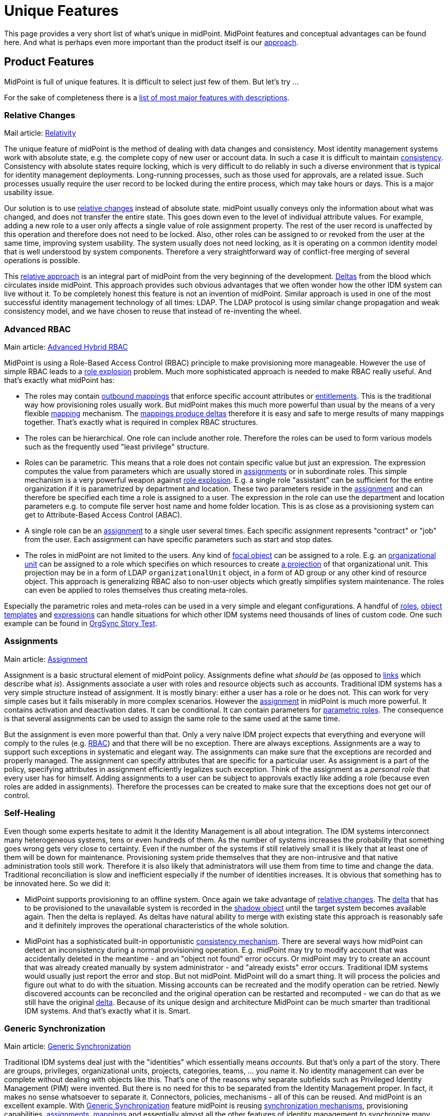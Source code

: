 = Unique Features
:page-wiki-name: Unique Features
:page-wiki-id: 655450
:page-wiki-metadata-create-user: semancik
:page-wiki-metadata-create-date: 2011-04-29T12:35:59.008+02:00
:page-wiki-metadata-modify-user: semancik
:page-wiki-metadata-modify-date: 2014-01-31T14:31:54.836+01:00
:page-display-order: 20
:page-upkeep-status: red
:page-upkeep-note: Very outdated, not effective

This page provides a very short list of what's unique in midPoint.
MidPoint features and conceptual advantages can be found here.
And what is perhaps even more important than the product itself is our xref:/midpoint/introduction/approach/[approach].


== Product Features

MidPoint is full of unique features.
It is difficult to select just few of them.
But let's try ...

For the sake of completeness there is a xref:/midpoint/features/current/[list of most major features with descriptions].


=== Relative Changes

Mail article: xref:/midpoint/reference/latest/concepts/relativity/[Relativity]

The unique feature of midPoint is the method of dealing with data changes and consistency.
Most identity management systems work with absolute state, e.g. the complete copy of new user or account data.
In such a case it is difficult to maintain xref:/iam/idm-consistency/[consistency]. Consistency with absolute states require locking, which is very difficult to do reliably in such a diverse environment that is typical for identity management deployments.
Long-running processes, such as those used for approvals, are a related issue.
Such processes usually require the user record to be locked during the entire process, which may take hours or days.
This is a major usability issue.

Our solution is to use xref:/midpoint/devel/prism/concepts/deltas/[relative changes] instead of absolute state.
midPoint usually conveys only the information about what was changed, and does not transfer the entire state.
This goes down even to the level of individual attribute values.
For example, adding a new role to a user only affects a single value of role assignment property.
The rest of the user record is unaffected by this operation and therefore does not need to be locked.
Also, other roles can be assigned to or revoked from the user at the same time, improving system usability.
The system usually does not need locking, as it is operating on a common identity model that is well understood by system components.
Therefore a very straightforward way of conflict-free merging of several operations is possible.

This xref:/midpoint/reference/latest/concepts/relativity/[relative approach] is an integral part of midPoint from the very beginning of the development.
xref:/midpoint/devel/prism/concepts/deltas/[Deltas] from the blood which circulates inside midPoint.
This approach provides such obvious advantages that we often wonder how the other IDM system can live without it.
To be completely honest this feature is not an invention of midPoint.
Similar approach is used in one of the most successful identity management technology of all times: LDAP.
The LDAP protocol is using similar change propagation and weak consistency model, and we have chosen to reuse that instead of re-inventing the wheel.


=== Advanced RBAC

Main article: xref:/midpoint/reference/latest/roles-policies/rbac/[Advanced Hybrid RBAC]

MidPoint is using a Role-Based Access Control (RBAC) principle to make provisioning more manageable.
However the use of simple RBAC leads to a xref:/iam/role-explosion/[role explosion] problem.
Much more sophisticated approach is needed to make RBAC really useful.
And that's exactly what midPoint has:

* The roles may contain xref:/midpoint/reference/latest/expressions/mappings/outbound-mapping/[outbound mappings] that enforce specific account attributes or xref:/midpoint/reference/latest/resources/entitlements/[entitlements]. This is the traditional way how provisioning roles usually work.
But midPoint makes this much more powerful than usual by the means of a very flexible xref:/midpoint/reference/latest/expressions/mappings/[mapping] mechanism.
The xref:/midpoint/reference/latest/expressions/mappings/mapping-relativity/[mappings produce deltas] therefore it is easy and safe to merge results of many mappings together.
That's exactly what is required in complex RBAC structures.

* The roles can be hierarchical.
One role can include another role.
Therefore the roles can be used to form various models such as the frequently used "least privilege" structure.

* Roles can be parametric.
This means that a role does not contain specific value but just an expression.
The expression computes the value from parameters which are usually stored in xref:/midpoint/reference/latest/roles-policies/assignment/[assignments] or in subordinate roles.
This simple mechanism is a very powerful weapon against xref:/iam/role-explosion/[role explosion]. E.g. a single role "assistant" can be sufficient for the entire organization if it is parametrized by department and location.
These two parameters reside in the xref:/midpoint/reference/latest/roles-policies/assignment/[assignment] and can therefore be specified each time a role is assigned to a user.
The expression in the role can use the department and location parameters e.g. to compute file server host name and home folder location.
This is as close as a provisioning system can get to Attribute-Based Access Control (ABAC).

* A single role can be an xref:/midpoint/reference/latest/roles-policies/assignment/[assignment] to a single user several times.
Each specific assignment represents "contract" or "job" from the user.
Each assignment can have specific parameters such as start and stop dates.

* The roles in midPoint are not limited to the users.
Any kind of xref:/midpoint/reference/latest/schema/focus-and-projections/[focal object] can be assigned to a role.
E.g. an xref:/midpoint/reference/latest/org/organizational-structure/[organizational unit] can be assigned to a role which specifies on which resources to create xref:/midpoint/reference/latest/schema/focus-and-projections/[a projection] of that organizational unit.
This projection may be in a form of LDAP `organizationalUnit` object, in a form of AD group or any other kind of resource object.
This approach is generalizing RBAC also to non-user objects which greatly simplifies system maintenance.
The roles can even be applied to roles themselves thus creating meta-roles.

Especially the parametric roles and meta-roles can be used in a very simple and elegant configurations.
A handful of xref:/midpoint/reference/latest/roles-policies/rbac/[roles], xref:/midpoint/reference/latest/expressions/object-template/[object templates] and xref:/midpoint/reference/latest/expressions/expressions/[expressions] can handle situations for which other IDM systems need thousands of lines of custom code.
One such example can be found in xref:/midpoint/reference/latest/samples/story-tests/orgsync/[OrgSync Story Test].


=== Assignments

Main article: xref:/midpoint/reference/latest/roles-policies/assignment/[Assignment]

Assignment is a basic structural element of midPoint policy.
Assignments define what _should be_ (as opposed to xref:/midpoint/reference/latest/roles-policies/assignment/assigning-vs-linking/[links] which describe what _is_). Assignments associate a user with roles and resource objects such as accounts.
Traditional IDM systems has a very simple structure instead of assignment.
It is mostly binary: either a user has a role or he does not.
This can work for very simple cases but it fails miserably in more complex scenarios.
However the xref:/midpoint/reference/latest/roles-policies/assignment/[assignment] in midPoint is much more powerful.
It contains activation and deactivation dates.
It can be conditional.
It can contain parameters for xref:/midpoint/reference/latest/roles-policies/rbac/[parametric roles]. The consequence is that several assignments can be used to assign the same role to the same used at the same time.

But the assignment is even more powerful than that.
Only a very naive IDM project expects that everything and everyone will comply to the rules (e.g. xref:/midpoint/reference/latest/roles-policies/rbac/[RBAC]) and that there will be no exception.
There are always exceptions.
Assignments are a way to support such exceptions in systematic and elegant way.
The assignments can make sure that the exceptions are recorded and properly managed.
The assignment can specify attributes that are specific for a particular user.
As assignment is a part of the policy, specifying attributes in assignment efficiently legalizes such exception.
Think of the assignment as a _personal role_ that every user has for himself.
Adding assignments to a user can be subject to approvals exactly like adding a role (because even roles are added in assignments).
Therefore the processes can be created to make sure that the exceptions does not get our of control.


=== Self-Healing

Even though some experts hesitate to admit it the Identity Management is all about integration.
The IDM systems interconnect many heterogeneous systems, tens or even hundreds of them.
As the number of systems increases the probability that something goes wrong gets very close to certainty.
Even if the number of the systems if still relatively small it is likely that at least one of them will be down for maintenance.
Provisioning system pride themselves that they are non-intrusive and that native administration tools still work.
Therefore it is also likely that administrators will use them from time to time and change the data.
Traditional reconciliation is slow and inefficient especially if the number of identities increases.
It is obvious that something has to be innovated here.
So we did it:

* MidPoint supports provisioning to an offline system.
Once again we take advantage of xref:/midpoint/reference/latest/concepts/relativity/[relative changes]. The xref:/midpoint/devel/prism/concepts/deltas/[delta] that has to be provisioned to the unavailable system is recorded in the xref:/midpoint/reference/latest/resources/shadow/[shadow object] until the target system becomes available again.
Then the delta is replayed.
As deltas have natural ability to merge with existing state this approach is reasonably safe and it definitely improves the operational characteristics of the whole solution.

* MidPoint has a sophisticated built-in opportunistic xref:/midpoint/reference/latest/synchronization/consistency/[consistency mechanism]. There are several ways how midPoint can detect an inconsistency during a normal provisioning operation.
E.g. midPoint may try to modify account that was accidentally deleted in the meantime - and an "object not found" error occurs.
Or midPoint may try to create an account that was already created manually by system administrator - and "already exists" error occurs.
Traditional IDM systems would usually just report the error and stop.
But not midPoint.
MidPoint will do a smart thing.
It will process the policies and figure out what to do with the situation.
Missing accounts can be recreated and the modify operation can be retried.
Newly discovered accounts can be reconciled and the original operation can be restarted and recomputed - we can do that as we still have the original xref:/midpoint/devel/prism/concepts/deltas/[delta]. Because of its unique design and architecture MidPoint can be much smarter than traditional IDM systems.
And that's exactly what it is.
Smart.


=== Generic Synchronization

Main article: xref:/midpoint/reference/latest/synchronization/generic-synchronization/[Generic Synchronization]

Traditional IDM systems deal just with the "identities" which essentially means _accounts_. But that's only a part of the story.
There are groups, privileges, organizational units, projects, categories, teams, ... you name it.
No identity management can ever be complete without dealing with objects like this.
That’s one of the reasons why separate subfields such as Privileged Identity Management (PIM) were invented.
But there is no need for this to be separated from the Identity Management proper.
In fact, it makes no sense whatsoever to separate it.
Connectors, policies, mechanisms - all of this can be reused.
And midPoint is an excellent example.
With xref:/midpoint/reference/latest/synchronization/generic-synchronization/[Generic Synchronization] feature midPoint is reusing xref:/midpoint/reference/latest/synchronization/introduction/[synchronization mechanisms], provisioning capabilities, xref:/midpoint/reference/latest/roles-policies/assignment/[assignments], xref:/midpoint/reference/latest/expressions/mappings/[mappings] and essentially almost all the other features of identity management to synchronize many object types.

While this is a revolutionary concept when compared to "hardcore" user provisioning system, it may not seem so impressive in the company of more flexible metadirectory-based provisioning tools.
These tools were able to do this for ages.
But midPoint still has one major advantage: it allows to map these unusual resource objects to objects that actually make sense from the business perspective.
For example a group `wizards` in AD can be mapped to midPoint xref:/midpoint/reference/latest/org/organizational-structure/[organizational unit] `Wizards` which represent the "Wizard Task Force".
This object is something that has a business meaning.
It represents a real team in the organization, an ad-hoc group of people.
And midPoint knows this.
MidPoint can display it in the organizational tree (e.g. somewhere in the "ad-hoc teams" category).
And it may be synchronized with a matching record in the HR system if it supports such concept.
Then this midPoint organizational unit object can be mapped to `organizationalUnit` object in LDAP, to group `cn=wizards` in the same LDAP (yes, two objects of totally different type and meaning in the same resource), it can be also mapped to a SAP role `WIZ001` and so on.
Which provides all the necessary information resources for the Wizard Task Force to do their magic efficiently.

MidPoint does not blindly replicate the objects.
Blind replication is usually a pointless and quite expensive exercise.
MidPoint is designed to form a real information hub, to join information in a way that makes sense, to create and maintain xref:/midpoint/reference/latest/schema/common-data-model/[common data model]. MidPoint creates information structure that is exposing a meaning and brings value.


=== Entitlements

Main articale: xref:/midpoint/reference/latest/resources/entitlements/[Entitlements]

Entitlements are groups, privileges or any kind of "things" on the resource side that can be associated with an account.
Every non-trivial resource has some kind of entitlements and they need to be managed.
The traditional way was to expose such entitlement as simple attribute values.
But there are serious limitations inherent to this method.
If entitlements are represented as simple string values then there is no practical way how to list them.
Therefore it is not possible to have efficient GUI code that let user select one group from a list of available groups.
And even if there is a method for this it usually requires heavy customization and the list needs to be synchronized manually.
This is a deployment and operational nightmare.

MidPoint formalizes the concept of entitlements.
Entitlements are first-class citizens in midPoint.
But midPoint does even more.
Even the association between entitlement and account is formalized.
Therefore midPoint can list the entitlements but it also knows how it can be associated to an account.
Therefore midPoint can list all the entitlements that a specific account has.
And midPoint can also list all the entitlements that such account can possibly have.
And it can also list all the "members" of an entitlement.

And that's still not all.
MidPoint provides abstraction over the technical implementation of the account-entitlement association.
This is a critical feature.
E.g. standard LDAP groups maintain a list of members.
Therefore the account has no idea in which groups it belongs.
The membership in the group is managed by modification of group attribute and no account attribute.
This is where vast majority of IDM systems fail.
Such systems create hacks in the connectors to show the group membership as kind of virtual attribute of the account - which brings more problem than it solves in the long run.
And then there are such grouping schemes as the UNIX groups: primary group is an attribute of an account, secondary group membership is an attribute of a group.
That's hard, isn't it? No, not really.
Not for midPoint.
MidPoint administrator has the ability to formally declare account-entitlement association.
Both object-to-subject and subject-to-object schemes are supported.
Once this is declared then midPoint transparently processes the association: it modifies both account and group during provisioning, it reads both account and a group when fetching data (if needed).
And all of that works in a clean an elegant way without any need to complicate the connectors with ugly hacks.
MidPoint provides data that are really meaningful - as opposed to most traditional IDM systems which provide only half-processed data.

Group management has never been easier.


=== Schemas and Prism Objects

Now we will dig down into midPoint internals.
But it is crucial to do so because it is not enough for midPoint to be technologically excellent now.
It has to remain excellent and even improve in many years and decades to come.
The basic building blocks are as important as the features.

MidPoint is fully based on schemas.
Schema means a formal definition of our xref:/midpoint/reference/latest/schema/[data model]. The schema is defined once and then every midPoint component reuses that definition.
The schema is even automatically translated to Java classes during the build to guarantee the best consistency and programming convenience.
You may think that this is not such a great achievement, this technique was invented more than a decade ago anyway.
But the difference is that we work in the IDM field.
Essential parts of the schema of IDM systems is not known during compilation.
This includes schema for account attributes, schema for resource configuration, reports configuration and even custom schema extensions.
Such schemas are _dynamic_ and they have to be interpreted at runtime.
There was no available programming framework or library that can handle this kind of static-dynamic combination efficiently.
Therefore we had to invent it.
And that's what we did.

The representation of data in midPoint is using a revolutionary technique called xref:/midpoint/devel/prism/[Prism Objects]. The data in prism objects is stored in form of rich hierarchical map-like structures.
The data are then exposed by variety of interfaces, including compile-time JAXB interface and a run-time native interface that allows easy introspection.
The data structures maintains both compile-time and run-time schema (type and structure information) which allows very flexible usage of the objects.

This approach allows automatic data conversion in mapping.
You will get all the scripting conveniences.
You do not need to worry whether your script produces string while the attribute format requires a date/time information.
MidPoint knows this and can convert data automatically.
The schema spreads through the entire system even up to the user interface.
Therefore user interface will automatically expand the forms when a new attribute is added to the schema.
You will not need a convoluted proprietary language to painfully customize GUI forms again.
MidPoint does that automatically.
The schema is even exposed from midPoint APIs, therefore it can be used by third-party applications.

You have to experience this on the battlefields of IDM deployment to fully understand the consequences.
You will never go back to the previous generation of IDM systems.


== Conceptual Advantages

The conceptual advantages are much more than just product features.
The advantages originate from the way how midPoint is constructed and maintained.
This brings improvement to also any other feature of midPoint.
It amplifies the benefits.


=== Architecture

Main article: xref:/midpoint/architecture/[Architecture and Design]

MidPoint is based on a clean, elegant and well documented architecture.
MidPoint is using proper software engineering techniques to guarantee systemic qualities of the resulting product.
The entire system is decomposed to subsystems and these are in turn decomposed to components.
Each subsystem and component has a clearly defined responsibility.
The components communicate only be using well-defined interfaces.
The whole structure is documented using UML diagrams and it is reflected all the way to the smallest bit of source code.
The architecture is very stable.
In fact the basic structure of subsystems, components and their responsibilities haven't changed in years.
This is *not* because we are rigid and afraid of change.
Quite the contrary.
We like to change and improve things.
But there was no reason to change the architecture in years.
It still works very well and in fact it even exceeds the expectations.

Clean architecture is crucial.
It is not just about nice colorful diagrams to show in presentations.
Good architecture ensures that the individual components can efficiently evolve.
This is critical not only for the development team but especially for the users of the IDM system.
A software that cannot efficiently evolve is fundamentally broken.
It is useless.
It is waste of resources.
And this is what happened to traditional IDM systems.
Most of them were designed in the age of enterprise megalomania.
Their architectures are based on expensive and complicated components.
The component isolation inside these dinosaurs was broken ages ago - it was sacrificed to quickly bring in new features to match the competition.
These systems cannot efficiently evolve anymore.
Any change, any fix and especially any new feature is extremely expensive and takes ages to implement.
That's the reason why we work really hard to maintain clean architecture in midPoint.
We do not want to get into that state.

Anyone can make sure that the architecture of midPoint is sound.
Because it is xref:/midpoint/architecture/[publicly available] for peer review.
And the xref:/midpoint/devel/source/[source code] is available as well so anyone can make sure that the architecture is not just a pretty picture and that it is well reflected in the product.
We do not need to hide anything.
We are not afraid of public review.
Quite the contrary.
We are proud about what we have achieved.
And we want everybody to know about it.


=== Openness

Main article: xref:/midpoint/introduction/openness/[Openness]

midPoint is completely open-source system.
Complete source code to all system components is available for download any use.
Complete open-source approach allows anyone to modify and adapt the system, anyone can fix the bugs and anyone can see inside the system.
That's an important advantage.
But there are differences even between open-source products.
Some mostly pretend to be open but they try quite hard to figure out tricks how to make their customers pay a fortune in the long run.
We are not using such tricks.
We are *not* using open-core approach or any other community/enterprise edition split.
Every part of midPoint is open and publicly available.
We have also chosen one of the most liberal open source license available: link:http://www.apache.org/licenses/LICENSE-2.0.html[Apache License]. And we strictly stick to that license.
We have decided not to accept any contribution under any other license.
We also do not ask for contributor copyright assignments therefore the license is efficiently frozen in place and even we will not have the power to change it in the future.
MidPoint is open and will remain open forever.

Source code is only part of the story.
It is important part but you need more to actually run the system.
Therefore we also provide full documentation for the product, including installation manuals, administration manual, architectural diagrams, various HOWTOs and tutorials and FAQs and even our "knowledge base" in form of trouble ticket system records and mailing list communication.
We do not hide information.
We actually want others to learn as much about midPoint as they can.
This actually plays to our advantage because our business model is based on xref:/midpoint/introduction/approach/[cooperation].


=== Reasonable Reuse Before Reinvent

The first and the most important principle of midPoint is that it must be *practical*.
Therefore we are reusing existing data formats and technologies rather than re-invening them - as long as they serve us well.
E.g. Java platform is not ideal but it is perhaps the best option now.
We are also reusing several XML-related technologies (such as XSD) for their practical benefits.
We are reusing a lot of open-source libraries such as Jasper Reports for reporting or Activiti to drive workflows.
We are IDM experts.
And we would gladly use the products of reporting experts or workflow experts because we could do anything better even if we tried.

We highly value the benefits that good *standards* bring.
But we also avoid lock-in to over-complicated and unusable standards.
For example SPML is a "standard" in the identity management field that was targeting unification of provisioning protocols.
It has failed.
First version was overly simplistic, second version is too complex, very vague and not even internally consistent.
We may expose a SPML endpoint externally (if really needed), but we will not commit ourselves to such non-practical solution internally.
Internally we use our own set of interfaces that suits our purpose better.
SCIM is slightly different case but it is unfortunately in many aspects very similar to SPML.
SCIM is an excellent example of premature standardization.
The definition is so vague that it simply does not make sense to implement it.
The chance that two SCIM implementations will work together in real world is minimal.
And the real world is what we are looking for, not just the laboratory environment of carefully designed interoperability tests.
We might implement SCIM support in the future if there is a sufficient demand.
But we do not see any reason to do so right now.
We rather bet on reusing the connector infrastructures and on the proven flexibility and ability of the connectors to solve real-world problems.

We believe that standards have to be accompanied by a working (open source) code or ideally originate from such code.
A standard needs to be practical, not just being a broad compromise of competing interests that does not really work in practice.
A "standard" without a successful fully-featured open-source reference implementation is not a standard at all.

We also *avoid hypes* that just re-invent existing technology.
That's the reason why we don't use JSON internally.
We think of JSON as yet another data representation format which is almost the same as XML.
While JSON tries to improve the problems of XML, it mostly makes them only worse.
Also, there is insufficient support of JSON (and JSON schema, namespaces, ...) in existing libraries, therefore committing to JSON would considerably slow down the development.
We support JSON as much as we support XML: as a data representation format.
But our xref:/midpoint/devel/prism/[internal data representation] is much more generic than XML or JSON.

There are many examples of IDM systems that have fallen into the technological traps and bound themselves to a bad standards or data formats.
The way out of that trap is very difficult and in many cases it is a death sentence.
We have been lucky enough to foresee the situation and we have successfully avoided such pitfalls.


=== Pragmatic SOA and REST

Service-Oriented Architecture (SOA) is a great idea.
However this is usually not the case when it comes down to the implementation of SOA concepts.
The deployers of SOA solutions too often forget about the basic principles of the software architecture which should be the crucial part of Service-Oriented _Architecture_. The widely spread idea is that the first and essential part of SOA is an Enterprise Service Bus (ESB) and that this single component is a solution  to all the problems.
It isn't. We can tell for sure.
We have xref:/midpoint/history/[been there] already.
Several times.

We fully support SOA *principles* such as publishing of independent services which can be composed into a larger solutions.
We just know first-hand that the *techniques* which are currently used to implement it are more than questionable.
The way in which we support Service-Oriented Architecture is what we call *pragmatic SOA*. It is basically this:

* MidPoint is exposing the vast majority of its functionality in the form of a network service which follows a *well-defined interface*.

* The service is exposed in several forms:

** Java API (local only)

** SOAP-based web service with WSDL definition

** HTTP-based RESTful service



* The specific interface definition is adapted to the form which is appropriate for each technology.
E.g. We have Java classes for Java API and WSDL for SOAP.
Shamefully REST does not have any way of formal interface definition therefore we at least have a textual description and examples.

* The functionality of all the interface forms is roughly equivalent - considering limitations of each technology.

* We try to follow standards (Java, WSDL) and existing conventions (REST) as much as practically possible.

* The interfaces follow a proper software engineering practice: none of them is designed especially for a specific case or architecture.
They are generic.
Universal.

Therefore:

* MidPoint can be used as a service in traditional ESB-driven Service-Oriented Architectures by the means of midPoint SOAP web service.

* MidPoint can be used as a service in Resource-Oriented Architectures (ROA) by the means of midPoint RESTful service.

* MidPoint can be used as an orchestrator for the purposes of identity integration.

Which in fact means that midPoint can be used in almost all the currently fashionable architectures as a first-class citizen.
However midPoint is not bound to any particular integration architecture.
It just follows the practical, pragmatic way, good engineering practices and common sense.
That's the reason it works so well.


== See Also

* xref:/midpoint/introduction/approach/[Approach]

* xref:/midpoint/reference/latest/concepts/relativity/[Relativity]

* xref:/midpoint/devel/prism/concepts/deltas/[Deltas]

* xref:/midpoint/reference/latest/synchronization/consistency/[Consistency mechanism]

* xref:/midpoint/devel/prism/[Prism Objects]

* xref:/midpoint/architecture/[Architecture and Design]

* xref:/midpoint/introduction/openness/[Openness]
